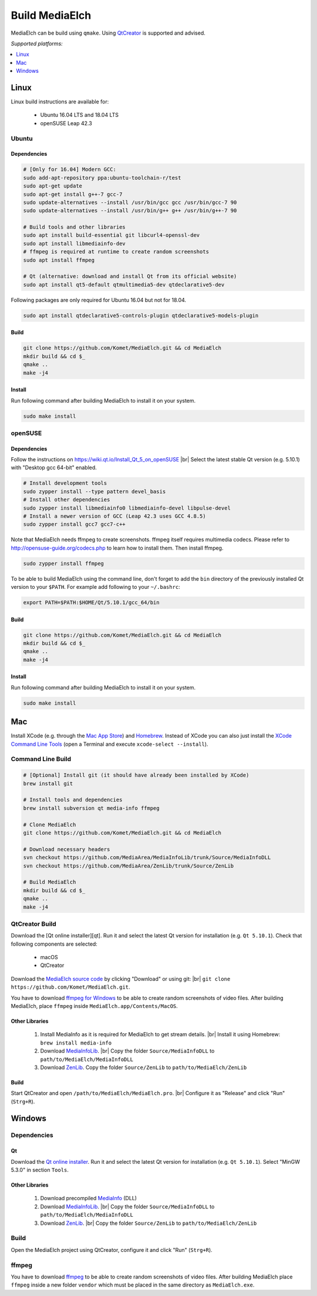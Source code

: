 =========================================================
Build MediaElch
=========================================================

MediaElch can be build using ``qmake``.
Using `QtCreator`_ is supported and advised.

*Supported platforms:*

.. contents::
   :local:
   :depth: 1


Linux
**********************************************************

Linux build instructions are available for:

 - Ubuntu 16.04 LTS and 18.04 LTS
 - openSUSE Leap 42.3

Ubuntu
^^^^^^^^^^^^^^^^^^^^^^^^^^^^^^^^^^^^^^^^^^^^^^^^^^^^^^^^^^

Dependencies
----------------------------------------------------------

.. code-block:: sh

    # [Only for 16.04] Modern GCC:
    sudo add-apt-repository ppa:ubuntu-toolchain-r/test
    sudo apt-get update
    sudo apt-get install g++-7 gcc-7
    sudo update-alternatives --install /usr/bin/gcc gcc /usr/bin/gcc-7 90
    sudo update-alternatives --install /usr/bin/g++ g++ /usr/bin/g++-7 90

    # Build tools and other libraries
    sudo apt install build-essential git libcurl4-openssl-dev
    sudo apt install libmediainfo-dev
    # ffmpeg is required at runtime to create random screenshots
    sudo apt install ffmpeg

    # Qt (alternative: download and install Qt from its official website)
    sudo apt install qt5-default qtmultimedia5-dev qtdeclarative5-dev

Following packages are only required for Ubuntu 16.04 but not for 18.04.

.. code-block:: sh

    sudo apt install qtdeclarative5-controls-plugin qtdeclarative5-models-plugin

Build
----------------------------------------------------------

.. code-block:: sh

    git clone https://github.com/Komet/MediaElch.git && cd MediaElch
    mkdir build && cd $_
    qmake ..
    make -j4

Install
----------------------------------------------------------

Run following command after building MediaElch to install it on your system.

.. code-block:: sh

    sudo make install

openSUSE
^^^^^^^^^^^^^^^^^^^^^^^^^^^^^^^^^^^^^^^^^^^^^^^^^^^^^^^^^^

Dependencies
----------------------------------------------------------
Follow the instructions on https://wiki.qt.io/Install_Qt_5_on_openSUSE |br|
Select the latest stable Qt version (e.g. 5.10.1) with "Desktop gcc 64-bit" enabled.

.. code-block:: sh

    # Install development tools
    sudo zypper install --type pattern devel_basis
    # Install other dependencies
    sudo zypper install libmediainfo0 libmediainfo-devel libpulse-devel
    # Install a newer version of GCC (Leap 42.3 uses GCC 4.8.5)
    sudo zypper install gcc7 gcc7-c++

Note that MediaElch needs ffmpeg to create screenshots.
ffmpeg itself requires multimedia codecs. Please refer to
http://opensuse-guide.org/codecs.php to learn how to install them.
Then install ffmpeg.

.. code-block:: sh

    sudo zypper install ffmpeg

To be able to build MediaElch using the command line, don't forget to
add the ``bin`` directory of the previously installed Qt version to
your ``$PATH``. For example add following to your ``~/.bashrc``:

.. code-block:: sh

    export PATH=$PATH:$HOME/Qt/5.10.1/gcc_64/bin

Build
----------------------------------------------------------
.. code-block:: sh

    git clone https://github.com/Komet/MediaElch.git && cd MediaElch
    mkdir build && cd $_
    qmake ..
    make -j4

Install
----------------------------------------------------------
Run following command after building MediaElch to install it on your system.

.. code-block:: sh

    sudo make install

Mac
**********************************************************

Install XCode (e.g. through the `Mac App Store <https://itunes.apple.com/de/app/xcode/id497799835>`_)
and `Homebrew <https://brew.sh/>`_. Instead of XCode you can also just install the
`XCode Command Line Tools <https://developer.apple.com/library/content/technotes/tn2339/_index.html#//apple_ref/doc/uid/DTS40014588-CH1-WHAT_IS_THE_COMMAND_LINE_TOOLS_PACKAGE_>`_
(open a Terminal and execute ``xcode-select --install``).


Command Line Build
^^^^^^^^^^^^^^^^^^^^^^^^^^^^^^^^^^^^^^^^^^^^^^^^^^^^^^^^^^

.. code-block:: sh

    # [Optional] Install git (it should have already been installed by XCode)
    brew install git

    # Install tools and dependencies
    brew install subversion qt media-info ffmpeg

    # Clone MediaElch
    git clone https://github.com/Komet/MediaElch.git && cd MediaElch

    # Download necessary headers
    svn checkout https://github.com/MediaArea/MediaInfoLib/trunk/Source/MediaInfoDLL
    svn checkout https://github.com/MediaArea/ZenLib/trunk/Source/ZenLib

    # Build MediaElch
    mkdir build && cd $_
    qmake ..
    make -j4


QtCreator Build
^^^^^^^^^^^^^^^^^^^^^^^^^^^^^^^^^^^^^^^^^^^^^^^^^^^^^^^^^^

Download the [Qt online installer][qt]. Run it and select the latest Qt
version for installation (e.g. ``Qt 5.10.1``).
Check that following components are selected:

 - macOS
 - QtCreator

Download the `MediaElch source code <https://github.com/Komet/MediaElch>`_
by clicking "Download" or using git: |br|
``git clone https://github.com/Komet/MediaElch.git``.

You have to download `ffmpeg for Windows <https://evermeet.cx/ffmpeg/>`_ to be able
to create random screenshots of video files. After building MediaElch, place ``ffmpeg``
inside ``MediaElch.app/Contents/MacOS``.

Other Libraries
----------------------------------------------------------
 1. Install MediaInfo as it is required for MediaElch to get stream details. |br|
    Install it using Homebrew: ``brew install media-info``
 2. Download `MediaInfoLib <https://github.com/MediaArea/MediaInfoLib>`_. |br|
    Copy the folder ``Source/MediaInfoDLL`` to ``path/to/MediaElch/MediaInfoDLL``
 3. Download `ZenLib <https://github.com/MediaArea/ZenLib>`_.
    Copy the folder ``Source/ZenLib`` to ``path/to/MediaElch/ZenLib``

Build
----------------------------------------------------------
Start QtCreator and open ``/path/to/MediaElch/MediaElch.pro``. |br|
Configure it as "Release" and click "Run" (``Strg+R``).

Windows
**********************************************************

Dependencies
^^^^^^^^^^^^^^^^^^^^^^^^^^^^^^^^^^^^^^^^^^^^^^^^^^^^^^^^^^

Qt
----------------------------------------------------------
Download the `Qt online installer`_. Run it and select the latest Qt version
for installation (e.g. ``Qt 5.10.1``). Select "MinGW 5.3.0" in section ``Tools``.

Other Libraries
----------------------------------------------------------
 1. Download precompiled `MediaInfo <https://mediaarea.net/de/MediaInfo/Download/Windows>`_ (DLL)
 2. Download `MediaInfoLib <https://github.com/MediaArea/MediaInfoLib>`_. |br|
    Copy the folder ``Source/MediaInfoDLL`` to ``path/to/MediaElch/MediaInfoDLL``
 3. Download `ZenLib <https://github.com/MediaArea/ZenLib>`_. |br|
    Copy the folder ``Source/ZenLib`` to ``path/to/MediaElch/ZenLib``

Build
^^^^^^^^^^^^^^^^^^^^^^^^^^^^^^^^^^^^^^^^^^^^^^^^^^^^^^^^^^

Open the MediaElch project using QtCreator, configure it and click "Run" (``Strg+R``).

ffmpeg
^^^^^^^^^^^^^^^^^^^^^^^^^^^^^^^^^^^^^^^^^^^^^^^^^^^^^^^^^^
You have to download `ffmpeg <https://ffmpeg.zeranoe.com/builds/>`_ to be able
to create random screenshots of video files. After building MediaElch place
``ffmpeg`` inside a new folder ``vendor`` which must be placed in the same
directory as ``MediaElch.exe``.

.. _Qt online installer:
.. _QtCreator: https://www.qt.io/download

.. |br| raw:: html

   <br />
